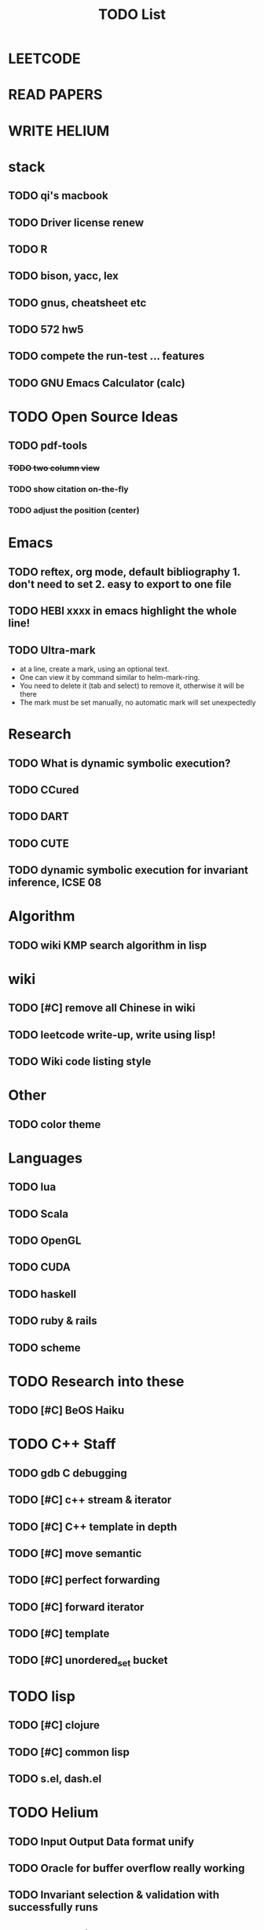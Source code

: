 #+TITLE: TODO List
* LEETCODE
* READ PAPERS
* WRITE HELIUM


* stack

** TODO qi's macbook
** TODO Driver license renew
** TODO R
** TODO bison, yacc, lex
** TODO gnus, cheatsheet etc
** TODO 572 hw5
** TODO compete the run-test ... features
** TODO GNU Emacs Calculator (calc)



* TODO Open Source Ideas
** TODO pdf-tools
*** +TODO two column view+
*** TODO show citation on-the-fly
*** TODO adjust the position (center)

* Emacs
** TODO reftex, org mode, default bibliography 1. don't need to set 2. easy to export to one file
** TODO HEBI xxxx in emacs highlight the whole line!
** TODO Ultra-mark
- at a line, create a mark, using an optional text.
- One can view it by command similar to helm-mark-ring.
- You need to delete it (tab and select) to remove it, otherwise it will be there
- The mark must be set manually, no automatic mark will set unexpectedly

* Research
** TODO What is dynamic symbolic execution?
** TODO CCured
** TODO DART
** TODO CUTE
** TODO dynamic symbolic execution for invariant inference, ICSE 08

* Algorithm
** TODO wiki KMP search algorithm in lisp

* wiki
** TODO [#C] remove all Chinese in wiki
** TODO leetcode write-up, write using lisp!
** TODO Wiki code listing style

* Other
** TODO color theme

* Languages
** TODO lua
** TODO Scala
** TODO OpenGL
** TODO CUDA
** TODO haskell
** TODO ruby & rails
** TODO scheme

* TODO Research into these
** TODO [#C] BeOS Haiku


* TODO C++ Staff
** TODO gdb C debugging
** TODO [#C] c++ stream & iterator
** TODO [#C] C++ template in depth
** TODO [#C] move semantic
** TODO [#C] perfect forwarding
** TODO [#C] forward iterator
** TODO [#C] template
** TODO [#C] unordered_set bucket

* TODO lisp
** TODO [#C] clojure
** TODO [#C] common lisp
** TODO s.el, dash.el


* TODO Helium
** TODO Input Output Data format unify
** TODO Oracle for buffer overflow really working
** TODO Invariant selection & validation with successfully runs
** TODO bug studies
** TODO More concrete details for the risks
** TODO AST generate code: not only selected



* Task Log
** DONE [#A] 342 midterm solution
** DONE elisp regular expression
** DONE EXPECT_EQ snippet
** DONE time control within emacs (TODO, deadline management)
** DONE 572 homework lab

** DONE [#A] 572 lab 2
** DONE [#A] write up the risks!
** DONE stronglift 5x5 for org mode to appear on wiki
** DONE wiki stronglift all data
** stronglist use calendar
** stronglift graph
* DONE benchmarks
- [X] github 100
- [X] bug benchmarks
* DONE Old Wiki Migration
There're some pages not migrated from old wiki:
- [X] =leetcode=
- [X] =633/=
- [X] =crypto/=
- [X] =compiler/=
- [X] =java/=
- [X] =coffee/=
- [X] =ruby=
- [X] =python/=
- [X] =operating-system/=
- [X] =math/=
- [X] =scholar/=
- [X] =database/=
- [X] =docker/=
- [X] =platform/=
- [X] =software/=
- [X] =web/=
** DONE 572 hw 4
